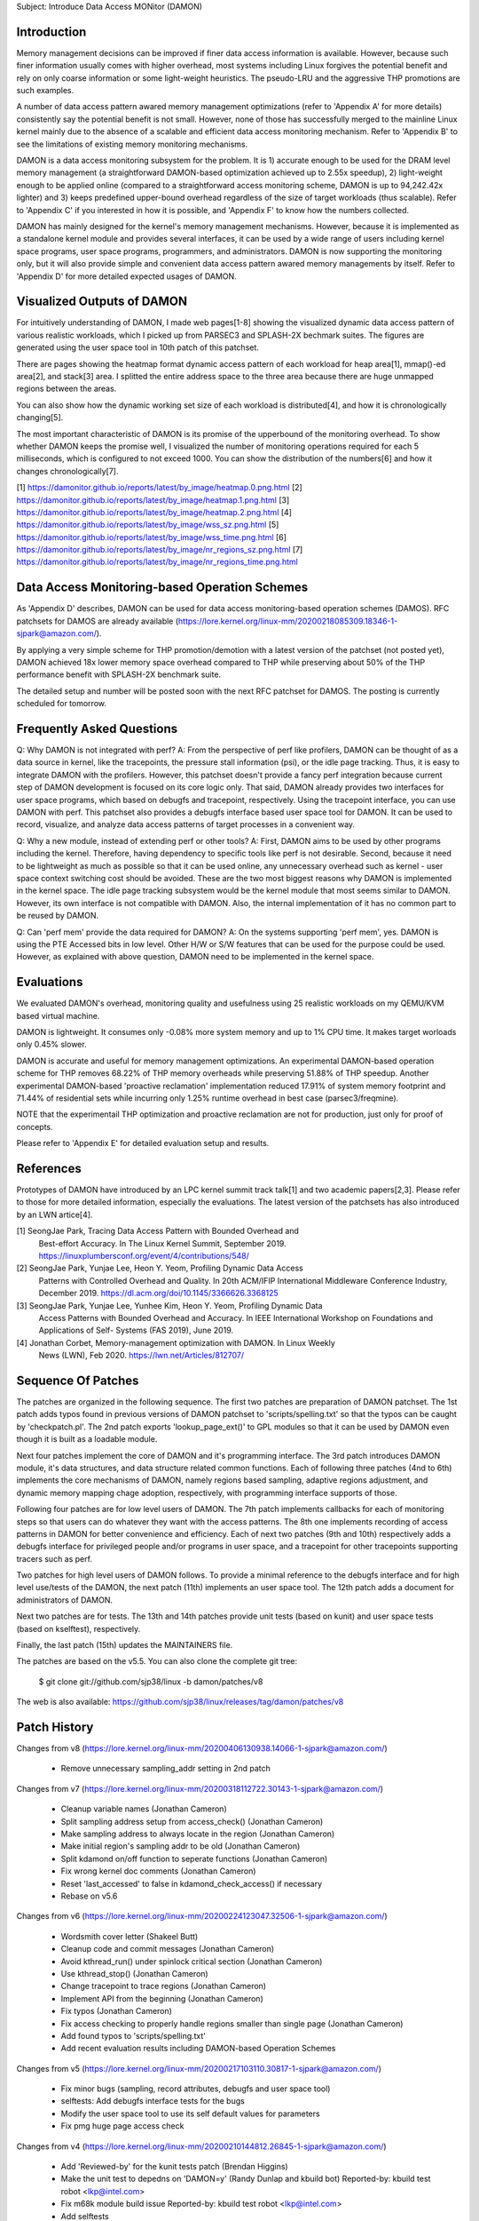 Subject: Introduce Data Access MONitor (DAMON)

Introduction
============

Memory management decisions can be improved if finer data access information is
available.  However, because such finer information usually comes with higher
overhead, most systems including Linux forgives the potential benefit and rely
on only coarse information or some light-weight heuristics.  The pseudo-LRU and
the aggressive THP promotions are such examples.

A number of data access pattern awared memory management optimizations (refer
to 'Appendix A' for more details) consistently say the potential benefit is not
small.  However, none of those has successfully merged to the mainline Linux
kernel mainly due to the absence of a scalable and efficient data access
monitoring mechanism.  Refer to 'Appendix B' to see the limitations of existing
memory monitoring mechanisms.

DAMON is a data access monitoring subsystem for the problem.  It is 1) accurate
enough to be used for the DRAM level memory management (a straightforward
DAMON-based optimization achieved up to 2.55x speedup), 2) light-weight enough
to be applied online (compared to a straightforward access monitoring scheme,
DAMON is up to 94,242.42x lighter) and 3) keeps predefined upper-bound overhead
regardless of the size of target workloads (thus scalable).  Refer to 'Appendix
C' if you interested in how it is possible, and 'Appendix F' to know how the
numbers collected.

DAMON has mainly designed for the kernel's memory management mechanisms.
However, because it is implemented as a standalone kernel module and provides
several interfaces, it can be used by a wide range of users including kernel
space programs, user space programs, programmers, and administrators.  DAMON
is now supporting the monitoring only, but it will also provide simple and
convenient data access pattern awared memory managements by itself.  Refer to
'Appendix D' for more detailed expected usages of DAMON.


Visualized Outputs of DAMON
===========================

For intuitively understanding of DAMON, I made web pages[1-8] showing the
visualized dynamic data access pattern of various realistic workloads, which I
picked up from PARSEC3 and SPLASH-2X bechmark suites.  The figures are
generated using the user space tool in 10th patch of this patchset.

There are pages showing the heatmap format dynamic access pattern of each
workload for heap area[1], mmap()-ed area[2], and stack[3] area.  I splitted
the entire address space to the three area because there are huge unmapped
regions between the areas.

You can also show how the dynamic working set size of each workload is
distributed[4], and how it is chronologically changing[5].

The most important characteristic of DAMON is its promise of the upperbound of
the monitoring overhead.  To show whether DAMON keeps the promise well, I
visualized the number of monitoring operations required for each 5
milliseconds, which is configured to not exceed 1000.  You can show the
distribution of the numbers[6] and how it changes chronologically[7].

[1] https://damonitor.github.io/reports/latest/by_image/heatmap.0.png.html
[2] https://damonitor.github.io/reports/latest/by_image/heatmap.1.png.html
[3] https://damonitor.github.io/reports/latest/by_image/heatmap.2.png.html
[4] https://damonitor.github.io/reports/latest/by_image/wss_sz.png.html
[5] https://damonitor.github.io/reports/latest/by_image/wss_time.png.html
[6] https://damonitor.github.io/reports/latest/by_image/nr_regions_sz.png.html
[7] https://damonitor.github.io/reports/latest/by_image/nr_regions_time.png.html


Data Access Monitoring-based Operation Schemes
==============================================

As 'Appendix D' describes, DAMON can be used for data access monitoring-based
operation schemes (DAMOS).  RFC patchsets for DAMOS are already available
(https://lore.kernel.org/linux-mm/20200218085309.18346-1-sjpark@amazon.com/).

By applying a very simple scheme for THP promotion/demotion with a latest
version of the patchset (not posted yet), DAMON achieved 18x lower memory space
overhead compared to THP while preserving about 50% of the THP performance
benefit with SPLASH-2X benchmark suite.

The detailed setup and number will be posted soon with the next RFC patchset
for DAMOS.  The posting is currently scheduled for tomorrow.


Frequently Asked Questions
==========================

Q: Why DAMON is not integrated with perf?
A: From the perspective of perf like profilers, DAMON can be thought of as a
data source in kernel, like the tracepoints, the pressure stall information
(psi), or the idle page tracking.  Thus, it is easy to integrate DAMON with the
profilers.  However, this patchset doesn't provide a fancy perf integration
because current step of DAMON development is focused on its core logic only.
That said, DAMON already provides two interfaces for user space programs, which
based on debugfs and tracepoint, respectively.  Using the tracepoint interface,
you can use DAMON with perf.  This patchset also provides a debugfs interface
based user space tool for DAMON.  It can be used to record, visualize, and
analyze data access patterns of target processes in a convenient way.

Q: Why a new module, instead of extending perf or other tools?
A: First, DAMON aims to be used by other programs including the kernel.
Therefore, having dependency to specific tools like perf is not desirable.
Second, because it need to be lightweight as much as possible so that it can be
used online, any unnecessary overhead such as kernel - user space context
switching cost should be avoided.  These are the two most biggest reasons why
DAMON is implemented in the kernel space.  The idle page tracking subsystem
would be the kernel module that most seems similar to DAMON.  However, its own
interface is not compatible with DAMON.  Also, the internal implementation of
it has no common part to be reused by DAMON.

Q: Can 'perf mem' provide the data required for DAMON?
A: On the systems supporting 'perf mem', yes.  DAMON is using the PTE Accessed
bits in low level.  Other H/W or S/W features that can be used for the purpose
could be used.  However, as explained with above question, DAMON need to be
implemented in the kernel space.


Evaluations
===========

We evaluated DAMON's overhead, monitoring quality and usefulness using 25
realistic workloads on my QEMU/KVM based virtual machine.

DAMON is lightweight.  It consumes only -0.08% more system memory and up to 1%
CPU time.  It makes target worloads only 0.45% slower.

DAMON is accurate and useful for memory management optimizations.  An
experimental DAMON-based operation scheme for THP removes 68.22% of THP memory
overheads while preserving 51.88% of THP speedup.  Another experimental
DAMON-based 'proactive reclamation' implementation reduced 17.91% of system
memory footprint and 71.44% of residential sets while incurring only 1.25%
runtime overhead in best case (parsec3/freqmine).

NOTE that the experimentail THP optimization and proactive reclamation are not
for production, just only for proof of concepts.

Please refer to 'Appendix E' for detailed evaluation setup and results.


References
==========

Prototypes of DAMON have introduced by an LPC kernel summit track talk[1] and
two academic papers[2,3].  Please refer to those for more detailed information,
especially the evaluations.  The latest version of the patchsets has also
introduced by an LWN artice[4].

[1] SeongJae Park, Tracing Data Access Pattern with Bounded Overhead and
    Best-effort Accuracy. In The Linux Kernel Summit, September 2019.
    https://linuxplumbersconf.org/event/4/contributions/548/
[2] SeongJae Park, Yunjae Lee, Heon Y. Yeom, Profiling Dynamic Data Access
    Patterns with Controlled Overhead and Quality. In 20th ACM/IFIP
    International Middleware Conference Industry, December 2019.
    https://dl.acm.org/doi/10.1145/3366626.3368125
[3] SeongJae Park, Yunjae Lee, Yunhee Kim, Heon Y. Yeom, Profiling Dynamic Data
    Access Patterns with Bounded Overhead and Accuracy. In IEEE International
    Workshop on Foundations and Applications of Self- Systems (FAS 2019), June
    2019.
[4] Jonathan Corbet, Memory-management optimization with DAMON. In Linux Weekly
    News (LWN), Feb 2020. https://lwn.net/Articles/812707/


Sequence Of Patches
===================

The patches are organized in the following sequence.  The first two patches are
preparation of DAMON patchset.  The 1st patch adds typos found in previous
versions of DAMON patchset to 'scripts/spelling.txt' so that the typos can be
caught by 'checkpatch.pl'.  The 2nd patch exports 'lookup_page_ext()' to GPL
modules so that it can be used by DAMON even though it is built as a loadable
module.

Next four patches implement the core of DAMON and it's programming interface.
The 3rd patch introduces DAMON module, it's data structures, and data structure
related common functions.  Each of following three patches (4nd to 6th)
implements the core mechanisms of DAMON, namely regions based sampling,
adaptive regions adjustment, and dynamic memory mapping chage adoption,
respectively, with programming interface supports of those.

Following four patches are for low level users of DAMON.  The 7th patch
implements callbacks for each of monitoring steps so that users can do whatever
they want with the access patterns.  The 8th one implements recording of access
patterns in DAMON for better convenience and efficiency.  Each of next two
patches (9th and 10th) respectively adds a debugfs interface for privileged
people and/or programs in user space, and a tracepoint for other tracepoints
supporting tracers such as perf.

Two patches for high level users of DAMON follows.  To provide a minimal
reference to the debugfs interface and for high level use/tests of the DAMON,
the next patch (11th) implements an user space tool.  The 12th patch adds a
document for administrators of DAMON.

Next two patches are for tests.  The 13th and 14th patches provide unit tests
(based on kunit) and user space tests (based on kselftest), respectively.

Finally, the last patch (15th) updates the MAINTAINERS file.

The patches are based on the v5.5.  You can also clone the complete git
tree:

    $ git clone git://github.com/sjp38/linux -b damon/patches/v8

The web is also available:
https://github.com/sjp38/linux/releases/tag/damon/patches/v8


Patch History
=============

Changes from v8
(https://lore.kernel.org/linux-mm/20200406130938.14066-1-sjpark@amazon.com/)
 - Remove unnecessary sampling_addr setting in 2nd patch

Changes from v7
(https://lore.kernel.org/linux-mm/20200318112722.30143-1-sjpark@amazon.com/)
 - Cleanup variable names (Jonathan Cameron)
 - Split sampling address setup from access_check() (Jonathan Cameron)
 - Make sampling address to always locate in the region (Jonathan Cameron)
 - Make initial region's sampling addr to be old (Jonathan Cameron)
 - Split kdamond on/off function to seperate functions (Jonathan Cameron)
 - Fix wrong kernel doc comments (Jonathan Cameron)
 - Reset 'last_accessed' to false in kdamond_check_access() if necessary
 - Rebase on v5.6

Changes from v6
(https://lore.kernel.org/linux-mm/20200224123047.32506-1-sjpark@amazon.com/)
 - Wordsmith cover letter (Shakeel Butt)
 - Cleanup code and commit messages (Jonathan Cameron)
 - Avoid kthread_run() under spinlock critical section (Jonathan Cameron)
 - Use kthread_stop() (Jonathan Cameron)
 - Change tracepoint to trace regions (Jonathan Cameron)
 - Implement API from the beginning (Jonathan Cameron)
 - Fix typos (Jonathan Cameron)
 - Fix access checking to properly handle regions smaller than single page
   (Jonathan Cameron)
 - Add found typos to 'scripts/spelling.txt'
 - Add recent evaluation results including DAMON-based Operation Schemes

Changes from v5
(https://lore.kernel.org/linux-mm/20200217103110.30817-1-sjpark@amazon.com/)
 - Fix minor bugs (sampling, record attributes, debugfs and user space tool)
 - selftests: Add debugfs interface tests for the bugs
 - Modify the user space tool to use its self default values for parameters
 - Fix pmg huge page access check

Changes from v4
(https://lore.kernel.org/linux-mm/20200210144812.26845-1-sjpark@amazon.com/)
 - Add 'Reviewed-by' for the kunit tests patch (Brendan Higgins)
 - Make the unit test to depedns on 'DAMON=y' (Randy Dunlap and kbuild bot)
   Reported-by: kbuild test robot <lkp@intel.com>
 - Fix m68k module build issue
   Reported-by: kbuild test robot <lkp@intel.com>
 - Add selftests
 - Seperate patches for low level users from core logics for better reading
 - Clean up debugfs interface
 - Trivial nitpicks

Changes from v3
(https://lore.kernel.org/linux-mm/20200204062312.19913-1-sj38.park@gmail.com/)
 - Fix i386 build issue
   Reported-by: kbuild test robot <lkp@intel.com>
 - Increase the default size of the monitoring result buffer to 1 MiB
 - Fix misc bugs in debugfs interface

Changes from v2
(https://lore.kernel.org/linux-mm/20200128085742.14566-1-sjpark@amazon.com/)
 - Move MAINTAINERS changes to last commit (Brendan Higgins)
 - Add descriptions for kunittest: why not only entire mappings and what the 4
   input sets are trying to test (Brendan Higgins)
 - Remove 'kdamond_need_stop()' test (Brendan Higgins)
 - Discuss about the 'perf mem' and DAMON (Peter Zijlstra)
 - Make CV clearly say what it actually does (Peter Zijlstra)
 - Answer why new module (Qian Cai)
 - Diable DAMON by default (Randy Dunlap)
 - Change the interface: Seperate recording attributes
   (attrs, record, rules) and allow multiple kdamond instances
 - Implement kernel API interface

Changes from v1
(https://lore.kernel.org/linux-mm/20200120162757.32375-1-sjpark@amazon.com/)
 - Rebase on v5.5
 - Add a tracepoint for integration with other tracers (Kirill A. Shutemov)
 - document: Add more description for the user space tool (Brendan Higgins)
 - unittest: Improve readability (Brendan Higgins)
 - unittest: Use consistent name and helpers function (Brendan Higgins)
 - Update PG_Young to avoid reclaim logic interference (Yunjae Lee)

Changes from RFC
(https://lore.kernel.org/linux-mm/20200110131522.29964-1-sjpark@amazon.com/)
 - Specify an ambiguous plan of access pattern based mm optimizations
 - Support loadable module build
 - Cleanup code
